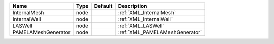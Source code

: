 

=================== ==== ======= ============================== 
Name                Type Default Description                    
=================== ==== ======= ============================== 
InternalMesh        node         :ref:`XML_InternalMesh`        
InternalWell        node         :ref:`XML_InternalWell`        
LASWell             node         :ref:`XML_LASWell`             
PAMELAMeshGenerator node         :ref:`XML_PAMELAMeshGenerator` 
=================== ==== ======= ============================== 


